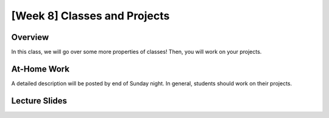 [Week 8] Classes and Projects
============================= 


Overview
--------

In this class, we will go over some more properties of classes!  Then, 
you will work on your projects.  


At-Home Work
------------

A detailed description will be posted by end of Sunday night. 
In general, students should work on their projects.

Lecture Slides
--------------

.. raw:: html

    <iframe src="https://docs.google.com/presentation/d/1Lgyi2knArQJXo9-7dEjvl7Un_UMcDHLtRRnWHV8F1QM/embed?start=false&loop=false&delayms=3000" frameborder="0" width="960" height="569" allowfullscreen="true" mozallowfullscreen="true" webkitallowfullscreen="true"></iframe>
